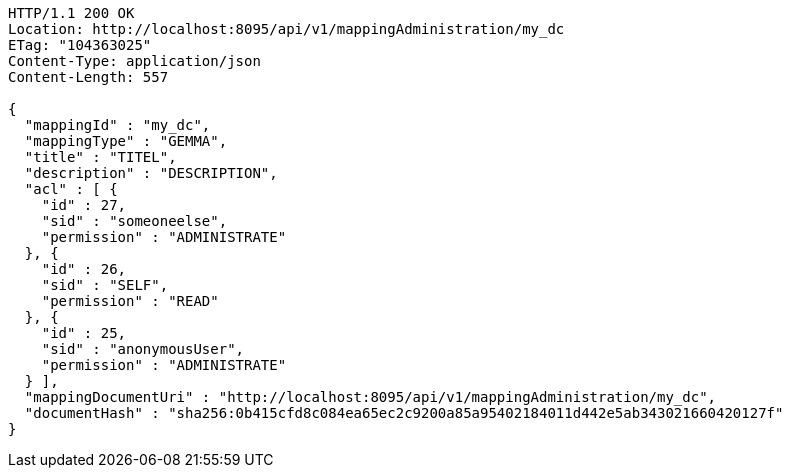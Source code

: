 [source,http,options="nowrap"]
----
HTTP/1.1 200 OK
Location: http://localhost:8095/api/v1/mappingAdministration/my_dc
ETag: "104363025"
Content-Type: application/json
Content-Length: 557

{
  "mappingId" : "my_dc",
  "mappingType" : "GEMMA",
  "title" : "TITEL",
  "description" : "DESCRIPTION",
  "acl" : [ {
    "id" : 27,
    "sid" : "someoneelse",
    "permission" : "ADMINISTRATE"
  }, {
    "id" : 26,
    "sid" : "SELF",
    "permission" : "READ"
  }, {
    "id" : 25,
    "sid" : "anonymousUser",
    "permission" : "ADMINISTRATE"
  } ],
  "mappingDocumentUri" : "http://localhost:8095/api/v1/mappingAdministration/my_dc",
  "documentHash" : "sha256:0b415cfd8c084ea65ec2c9200a85a95402184011d442e5ab343021660420127f"
}
----